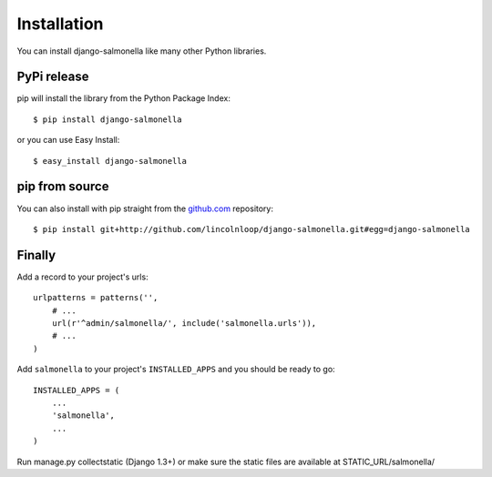 Installation
============

You can install django-salmonella like many other Python libraries.

PyPi release
************

pip will install the library from the Python Package Index::

    $ pip install django-salmonella

or you can use Easy Install::

    $ easy_install django-salmonella

pip from source
***************

You can also install with pip straight from the `github.com`_ repository::

    $ pip install git+http://github.com/lincolnloop/django-salmonella.git#egg=django-salmonella
    
    
Finally
*******

Add a record to your project's urls::

    urlpatterns = patterns('',
        # ...
        url(r'^admin/salmonella/', include('salmonella.urls')),
        # ...
    )

Add ``salmonella`` to your project's ``INSTALLED_APPS`` and you should be ready to go::

    INSTALLED_APPS = (
        ...
        'salmonella',
        ...
    )

Run manage.py collectstatic (Django 1.3+) or make sure the static files are available at STATIC_URL/salmonella/


.. _github.com: http://github.com/lincolnloop/django-salmonella